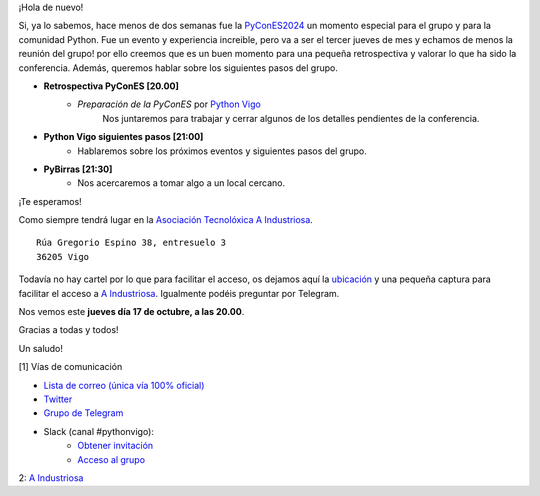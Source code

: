 .. title: Reunión octubre 2024
.. slug: reunion-octubre-2024
.. date: 2024-10-14 21:20:21 UTC+02:00
.. meeting_datetime: 20241017_2000
.. tags: python, vigo, desarrollo, pycones
.. category:
.. link:
.. description:
.. type: text
.. author: Python Vigo

¡Hola de nuevo!

Si, ya lo sabemos, hace menos de dos semanas fue la `PyConES2024 <https://2024.es.pycon.org/>`_ un momento 
especial para el grupo y para la comunidad Python. 
Fue un evento y experiencia increible, pero va a ser el tercer jueves de mes y echamos de menos la reunión del grupo!
por ello creemos que es un buen momento para una pequeña retrospectiva y valorar lo que ha sido la conferencia.
Además, queremos hablar sobre los siguientes pasos del grupo.

* **Retrospectiva PyConES [20.00]**
    * *Preparación de la PyConES* por `Python Vigo <https://twitter.com/python_vigo>`__
       Nos juntaremos para trabajar y cerrar algunos de los detalles pendientes de la conferencia.

* **Python Vigo siguientes pasos [21:00]**
    *  Hablaremos sobre los próximos eventos y siguientes pasos del grupo.

* **PyBirras [21:30]**
    *  Nos acercaremos a tomar algo a un local cercano.

¡Te esperamos!

Como siempre tendrá lugar en la `Asociación Tecnolóxica A Industriosa <https://aindustriosa.org/>`_.

::

    Rúa Gregorio Espino 38, entresuelo 3
    36205 Vigo

Todavía no hay cartel por lo que para facilitar el acceso, os dejamos aquí la
`ubicación <https://maps.app.goo.gl/mY8dqwVfkKB6RMmYA>`_ y una pequeña captura para
facilitar el acceso a `A Industriosa`_. Igualmente podéis preguntar por Telegram.


Nos vemos este **jueves día 17 de octubre, a las 20.00**.

Gracias a todas y todos!

Un saludo!

[1] Vías de comunicación

* `Lista de correo (única vía 100% oficial) <https://lists.es.python.org/listinfo/vigo/>`_

* `Twitter <https://twitter.com/python_vigo/>`_

* `Grupo de Telegram <https://t.me/+B9bb6mt07Uyp5Pj7>`_

* Slack (canal #pythonvigo):
    - `Obtener invitación <https://join.slack.com/t/vigotechalliance/shared_invite/zt-1x53dxbj8-jNrMXnt0Q9HVDIccAsM1Qg>`_
    - `Acceso al grupo <https://vigotechalliance.slack.com/>`_

2: `A Industriosa`_

.. _`A Industriosa`: https://www.python-vigo.es/aindustriosa_entrada.png
